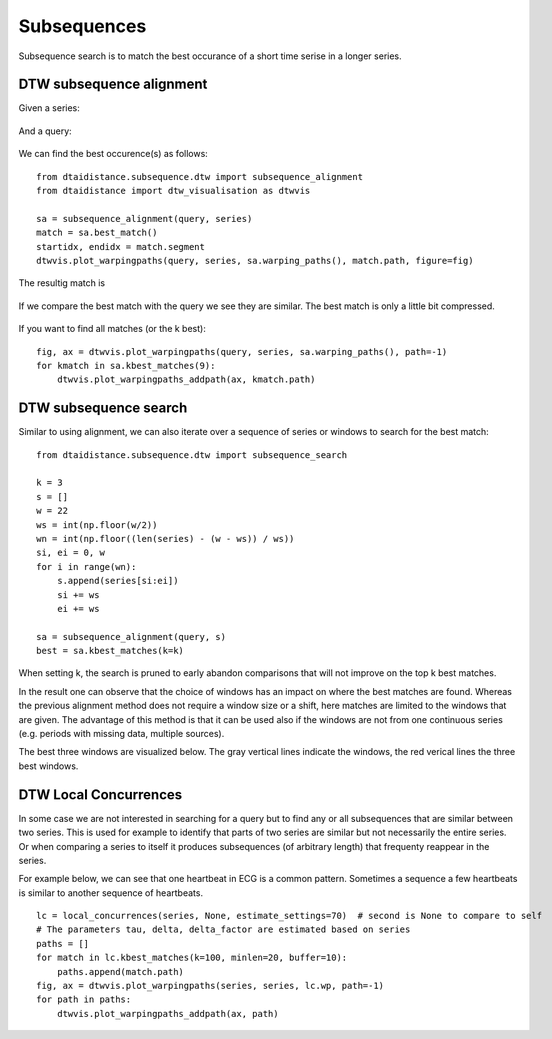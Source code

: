 Subsequences
------------

Subsequence search is to match the best occurance of a short time serise in a longer series.

DTW subsequence alignment
~~~~~~~~~~~~~~~~~~~~~~~~~

Given a series:

.. figure:: https://people.cs.kuleuven.be/wannes.meert/dtw/subsequence_series.png?v=1
   :alt: Subsequence series

And a query:

.. figure:: https://people.cs.kuleuven.be/wannes.meert/dtw/subsequence_query.png?v=1
   :alt: Subsequence query

We can find the best occurence(s) as follows:

::

    from dtaidistance.subsequence.dtw import subsequence_alignment
    from dtaidistance import dtw_visualisation as dtwvis

    sa = subsequence_alignment(query, series)
    match = sa.best_match()
    startidx, endidx = match.segment
    dtwvis.plot_warpingpaths(query, series, sa.warping_paths(), match.path, figure=fig)

The resultig match is

.. figure:: https://people.cs.kuleuven.be/wannes.meert/dtw/subsequence_matching.png?v=1
   :alt: Subsequence matching

If we compare the best match with the query we see they are similar.
The best match is only a little bit compressed.

.. figure:: https://people.cs.kuleuven.be/wannes.meert/dtw/subsequence_bestmatch.png?v=1
   :alt: Subsequence best match

If you want to find all matches (or the k best):

::

    fig, ax = dtwvis.plot_warpingpaths(query, series, sa.warping_paths(), path=-1)
    for kmatch in sa.kbest_matches(9):
        dtwvis.plot_warpingpaths_addpath(ax, kmatch.path)


.. figure:: https://people.cs.kuleuven.be/wannes.meert/dtw/subsequence_bestmatches.png?v=1
   :alt: Subsequence alignment k-best matches


DTW subsequence search
~~~~~~~~~~~~~~~~~~~~~~

Similar to using alignment, we can also iterate over a sequence of series or windows
to search for the best match:

::

    from dtaidistance.subsequence.dtw import subsequence_search

    k = 3
    s = []
    w = 22
    ws = int(np.floor(w/2))
    wn = int(np.floor((len(series) - (w - ws)) / ws))
    si, ei = 0, w
    for i in range(wn):
        s.append(series[si:ei])
        si += ws
        ei += ws

    sa = subsequence_alignment(query, s)
    best = sa.kbest_matches(k=k)

When setting k, the search is pruned to early abandon comparisons
that will not improve on the top k best matches.

In the result one can observe that the choice of windows has an impact
on where the best matches are found. Whereas the previous alignment method
does not require a window size  or a shift, here matches are limited to the windows
that are given. The advantage of this method is that it can be used also if
the windows are not from one continuous series (e.g. periods with missing data,
multiple sources).

The best three windows are visualized below. The gray vertical lines indicate
the windows, the red verical lines the three best windows.


.. figure:: https://people.cs.kuleuven.be/wannes.meert/dtw/subsequencesearch_bestmatches.png?v=1
   :alt: Subsequence search k-best matches


DTW Local Concurrences
~~~~~~~~~~~~~~~~~~~~~~

In some case we are not interested in searching for a query but to find any or all subsequences
that are similar between two series. This is used for example to identify that parts of two
series are similar but not necessarily the entire series. Or when comparing a series to itself
it produces subsequences (of arbitrary length) that frequenty reappear in the series.

For example below, we can see that one heartbeat in ECG is a common pattern. Sometimes a sequence
a few heartbeats is similar to another sequence of heartbeats.

::

    lc = local_concurrences(series, None, estimate_settings=70)  # second is None to compare to self
    # The parameters tau, delta, delta_factor are estimated based on series
    paths = []
    for match in lc.kbest_matches(k=100, minlen=20, buffer=10):
        paths.append(match.path)
    fig, ax = dtwvis.plot_warpingpaths(series, series, lc.wp, path=-1)
    for path in paths:
        dtwvis.plot_warpingpaths_addpath(ax, path)


.. figure:: https://people.cs.kuleuven.be/wannes.meert/dtw/localconcurrences.png?v=1
   :alt: Local concurrences

